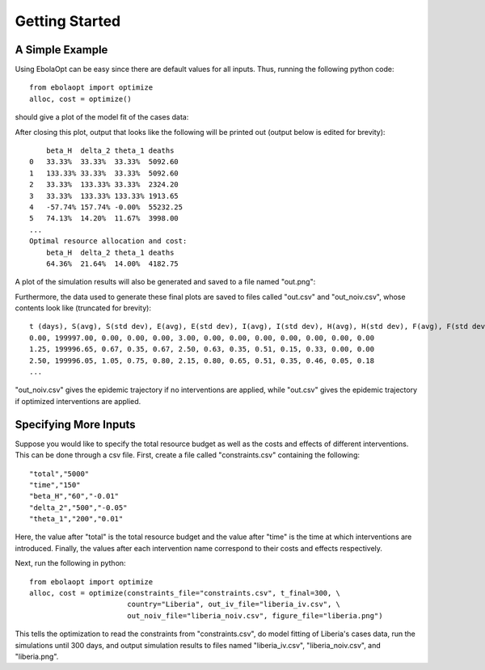 Getting Started
===============

A Simple Example
----------------

Using EbolaOpt can be easy since there are default values for all inputs.
Thus, running the following python code::

    from ebolaopt import optimize
    alloc, cost = optimize()

should give a plot of the model fit of the cases data:

.. image:: model_fit.png
   :width: 500px

After closing this plot, output that looks like the following will be printed out (output below is
edited for brevity)::

        beta_H	delta_2	theta_1	deaths
    0	33.33%	33.33%	33.33%	5092.60
    1	133.33%	33.33%	33.33%	5092.60
    2	33.33%	133.33%	33.33%	2324.20
    3	33.33%	133.33%	133.33%	1913.65
    4	-57.74%	157.74%	-0.00%	55232.25
    5	74.13%	14.20%	11.67%	3998.00
    ...
    Optimal resource allocation and cost:
        beta_H	delta_2	theta_1	deaths
        64.36%	21.64%	14.00%	4182.75

A plot of the simulation results will also be generated and saved to a file
named "out.png":

.. image:: out.png

Furthermore, the data used to generate these final plots are
saved to files called "out.csv" and "out_noiv.csv", whose contents look like
(truncated for brevity)::

    t (days), S(avg), S(std dev), E(avg), E(std dev), I(avg), I(std dev), H(avg), H(std dev), F(avg), F(std dev), R(avg), R(std dev)
    0.00, 199997.00, 0.00, 0.00, 0.00, 3.00, 0.00, 0.00, 0.00, 0.00, 0.00, 0.00, 0.00
    1.25, 199996.65, 0.67, 0.35, 0.67, 2.50, 0.63, 0.35, 0.51, 0.15, 0.33, 0.00, 0.00
    2.50, 199996.05, 1.05, 0.75, 0.80, 2.15, 0.80, 0.65, 0.51, 0.35, 0.46, 0.05, 0.18
    ...

"out_noiv.csv" gives the epidemic trajectory if no interventions are applied,
while "out.csv" gives the epidemic trajectory if optimized interventions are 
applied.

Specifying More Inputs
----------------------

Suppose you would like to specify the total resource budget as well as the
costs and effects of different interventions. This can be done through a csv
file. First, create a file called "constraints.csv" containing the following::

    "total","5000"
    "time","150"
    "beta_H","60","-0.01"
    "delta_2","500","-0.05"
    "theta_1","200","0.01"

Here, the value after "total" is the total resource budget and the value after
"time" is the time at which interventions are introduced. Finally, the values 
after each intervention name correspond to their costs and effects respectively.

Next, run the following in python::

    from ebolaopt import optimize
    alloc, cost = optimize(constraints_file="constraints.csv", t_final=300, \
                           country="Liberia", out_iv_file="liberia_iv.csv", \
                           out_noiv_file="liberia_noiv.csv", figure_file="liberia.png")
                           
This tells the optimization to read the constraints from "constraints.csv",
do model fitting of Liberia's cases data, run the simulations until 300 days, 
and output simulation results to files named "liberia_iv.csv", "liberia_noiv.csv",
and "liberia.png".



